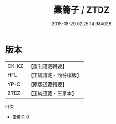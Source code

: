 #+TITLE: 橐籥子 / ZTDZ

#+DATE: 2015-08-29 02:25:14.984028
* 版本
 |     CK-KZ|【重刊道藏輯要】|
 |       HFL|【正統道藏・涵芬樓版】|
 |      YP-C|【原版道藏輯要】|
 |      ZTDZ|【正統道藏・三家本】|
目次
 - [[file:KR5f0022_000.txt][橐籥子 0]]
